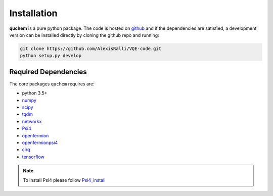 ############
Installation
############


**quchem** is a pure python package. The code is hosted on  `github <https://github.com/AlexisRalli/VQE-code/>`_
and if the dependencies are satisfied, a development version can be installed directly by cloning the github repo
and running:

.. code-block:: bash

    git clone https://github.com/AlexisRalli/VQE-code.git
    python setup.py develop



Required Dependencies
=====================

The core packages ``quchem`` requires are:

* python 3.5+
* `numpy <http://www.numpy.org/>`_
* `scipy <https://www.scipy.org/>`_
* `tqdm <https://github.com/tqdm/tqdm>`_
* `networkx <https://networkx.github.io/>`_
* `Psi4 <http://www.psicode.org/>`_
* `openfermion <https://github.com/quantumlib/OpenFermion>`_
* `openfermionpsi4 <https://github.com/quantumlib/OpenFermion-Psi4>`_
* `cirq <https://github.com/quantumlib/Cirq>`_
* `tensorflow <https://github.com/tensorflow/tensorflow>`_

.. note::
    :class: quchemnote

    To install Psi4 please follow `Psi4_install <https://admiring-tesla-08529a.netlify.com/installs/v132/>`_
